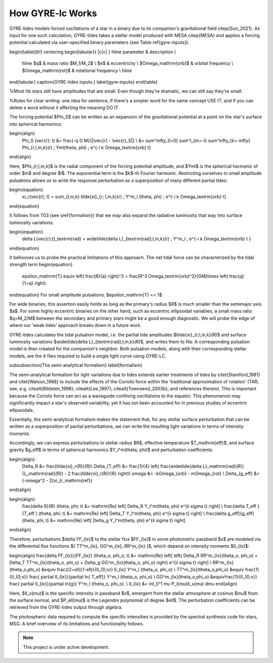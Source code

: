 .. gyre-lc documentation master file, created by

#############################
How GYRE-lc Works
#############################

GYRE-tides models forced oscillations of a star in a binary due to its companion's gravitational field \citep{Sun_2021}. As input for one such calculation, GYRE-tides takes a stellar model produced with MESA \citep{MESA} and applies a forcing potential calculated via user-specified binary parameters (see Table \ref{gyre-inputs}).

\begin{table}[h!]
\centering
\begin{tabular}{ |c|c| }
\hline
parameter & description \\
 \hline
 $q$ & mass ratio $M_1/M_2$ \\ 
 $e$ & eccentricity \\ 
 $\Omega_\mathrm{orb}$ & orbital frequency \\ 
 $\Omega_\mathrm{rot}$ & rotational frequency \\ 
 \hline
\end{tabular}
\caption{GYRE-tides inputs.}
\label{gyre-inputs}
\end{table}

%Most hb stars still have amplitudes that are small. Even though they're dramatic, we can still say they're small.

%Rules for clear writing: one idea for sentence, if there's a simpler word for the same concept USE IT, and if you can delete a word without it affecting the meaning DO IT.

The forcing potential $\Phi_S$ can be written as an expansion of the gravitational potential at a point on the star's surface into spherical harmonics:

\begin{align}
    \Phi_S (\vec{r}; t) &= \frac{-q G M}{|\vec{r} - \vec{r}_S|} \\
    &= \sum^\infty_{l=0} \sum^l_{m=-l} \sum^\infty_{k=-\infty} \Phi_{r;l,m,k}(r) \; \Yml(\theta, \phi) \; e^{-i k \Omega_\textrm{orb} t}
\end{align}

Here, $\Phi_{r;l,m,k}$ is the radial component of the forcing potential amplitude, and $\Yml$ is the spherical harmonic of order $m$ and degree $l$.  The exponential term is the $k$-th Fourier harmonic. Restricting ourselves to small amplitude pulsations allows us to write the response perturbation as a superposition of many different partial tides:

\begin{equation}
    \xi_r(\vec{r}; t) = \sum_{l,m,k} \tilde{\xi}_{r; l,m,k}(r) \; Y^m_l (\theta, \phi) \; e^{-i k \Omega_\textrm{orb} t}
\end{equation} 

It follows from T03 (see \sref{formalism}) that we may also expand the radiative luminosity that way into surface luminosity variations:

\begin{equation}
    \delta L(\vec{r};t)_\textrm{rad} = \widetilde{\delta L}_{\textrm{rad};l,m,k}(r) \; Y^m_l \; e^{-i k \Omega_\textrm{orb} t }
\end{equation}

It behooves us to probe the practical limitations of this approach. The net tidal force can be characterized by the tidal strength term
\begin{equation}
    \epsilon_\mathrm{T} \equiv \left( \frac{R}{a} \right)^3 = \frac{R^3 \Omega_\textrm{orb}^2}{GM}\times \left( \frac{q}{1+q} \right).
\end{equation}
For small amplitude pulsations, $\epsilon_\mathrm{T} << 1$.


For wide binaries, this assertion easily holds as long as the primary's radius $R$ is much smaller than the semimajor axis $a$. For some highly eccentric binaries on the other hand, such as eccentric ellipsoidal variables, a small mass ratio $q=M_2/M$ between the secondary and primary stars might be a good enough diagnostic.  We will probe the edge of where our 'weak tides' approach breaks down in a future work.

GYRE-tides calculates the tidal pulsation model, i.e. the partial tide amplitudes $\tilde{\xi}_{r;l,m,k}(R)$ and surface luminosity variations $\widetilde{\delta L}_{\textrm{rad};l,m,k}(R)$, and writes them to file. A corresponding pulsation model is then created for the companion's neighbor. Both pulsation models, along with their corresponding stellar models, are the 4 files required to build a single light curve using GYRE-LC.


\subsubsection{The semi-analytical formalism} \label{formalism}

The semi-analytical formalism for light variations due to tides extends earlier treatments of tides by \citet{Stamford_1981} and \citet{Watson_1988} to include the effects of the Coriolis force within the 'traditional approximation of rotation' (TAR; see, e.g. \citealt{Bildsten_1996}; \citealt{Lee_1997}; \citealt{Townsend_2003b}; and references therein). This is important because the Coriolis force can act as a waveguide confining oscillations to the equator. This phenomenon may significantly impact a star's observed variability, yet it has not been accounted for in previous studies of eccentric ellipsoidals.

Essentially, the semi-analytical formalism makes the statement that, for any stellar surface perturbation that can be written as a superposition of partial perturbations, we can write the resulting light variations in terms of intensity moments. 

Accordingly, we can express perturbations to stellar radius $R$, effective temperature $T_\mathrm{eff}$, and surface gravity $g_\eff$ in terms of spherical harmonics $Y_l^m(\theta, \phi)$ and perturbation coefficients:

\begin{align}
    \Delta_R &= \frac{\tilde{\xi}_r(R)}{R}\\
    \Delta_{T_\eff} &= \frac{1}{4} \left( \frac{\widetilde{\delta L}_\mathrm{rad}(R)}{L_\mathrm{rad}(R)} - 2 \frac{\tilde{\xi}_r(R)}{R} \right)\\
    \omega &= -k\Omega_{orb} - m\Omega_{rot} \\
    \Delta_{g_\eff} &= (-\omega^2 - 2)\xi_{r_\mathrm{ref}}
\end{align}


\begin{align}
    \frac{\delta R}{R} (\theta, \phi; t) &= \mathrm{Re} \left[ \Delta_R Y_l^m(\theta, \phi) e^{\ii \sigma t} \right] \\
    \frac{\delta T_\eff }{T_\eff } (\theta, \phi; t) &= \mathrm{Re} \left[ \Delta_T Y_l^m(\theta, \phi) e^{\ii \sigma t} \right] \\
    \frac{\delta g_\eff}{g_\eff} (\theta, \phi; t) &= \mathrm{Re} \left[ \Delta_g Y_l^m(\theta, \phi) e^{\ii \sigma t} \right] 
\end{align}

Therefore, perturbations $\delta \FF_{\lx}$ to the stellar flux $\FF_{\lx}$ in some photometric passband $x$ are modeled via the differential flux functions $\{ \TT^m_{\lx}, \GG^m_{\lx},
\RR^m_{\lx} \}$, which depend on intensity moments $\II_{\lx}$:

\begin{align}
\frac{\delta \FF_{\lx}}{\FF_{\lx}} (\theta_o, \phi_o; t) &= \mathrm{Re} \left[ \left\{ \Delta_R \RR^m_{\lx}(\theta_o, \phi_o) + \Delta_T \TT^m_{\lx}(\theta_o, \phi_o) + \Delta_g \GG^m_{\lx}(\theta_o, \phi_o) \right\} e^{\ii \sigma t} \right] \\
\RR^m_{\lx}(\theta_o,\phi_o) &\equiv \frac{(2+\ell)(1-\ell)}{\II_{0;x}} \II_{\lx} Y^m_l (\theta_o, \phi_o) \\
\TT^m_{\lx}(\theta_o,\phi_o) &\equiv \frac{1}{\II_{0;x}} \frac{ \partial \II_{\lx}}{\partial \ln{ T_\eff}} Y^m_l (\theta_o, \phi_o) \\
\GG^m_{\lx}(\theta_o,\phi_o) &\equiv\frac{1}{\II_{0;x}} \frac{ \partial \II_{\lx}}{\partial \ln{g}} Y^m_l (\theta_o, \phi_o). \\
\II_{\lx} &= \int_0^1 \mu P_l(\mu)\II_x(\mu) d\mu
\end{align}

Here, $\II_x(\mu)$ is the specific intensity in passband $x$, emergent from the stellar atmosphere at cosinus $\mu$ from the surface normal, and $P_\ell(\mu)$ is the Legendre polynomial of degree $\ell$. The perturbation coefficients can be retrieved from the GYRE-tides output through algebra.

The photospheric data required to compute the specific intensities is provided by the spectral synthesis code for stars, MSG. A brief overview of its limitations and functionality follows.


.. note:: This project is under active development.




